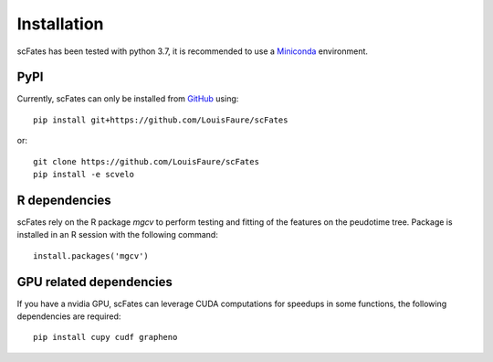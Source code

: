 Installation
============

scFates has been tested with python 3.7, it is recommended to use a Miniconda_ environment.

PyPI
----

Currently, scFates can only be installed from GitHub_ using::

    pip install git+https://github.com/LouisFaure/scFates

or::

    git clone https://github.com/LouisFaure/scFates
    pip install -e scvelo
    
    
R dependencies
--------------

scFates rely on the R package *mgcv* to perform testing and fitting of the features on the peudotime
tree. Package is installed in an R session with the following command::

    install.packages('mgcv')

GPU related dependencies
-----------------------

If you have a nvidia GPU, scFates can leverage CUDA computations for speedups in some functions, 
the following dependencies are required::

    pip install cupy cudf grapheno



.. _Miniconda: http://conda.pydata.org/miniconda.html
.. _Github: https://github.com/LouisFaure/scFates
